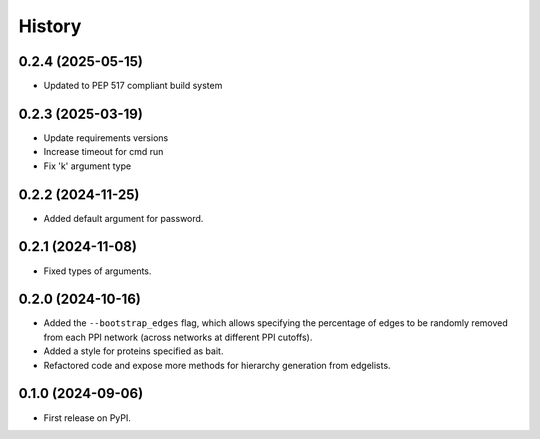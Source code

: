 =======
History
=======

0.2.4 (2025-05-15)
-------------------

* Updated to PEP 517 compliant build system

0.2.3 (2025-03-19)
------------------

* Update requirements versions

* Increase timeout for cmd run

* Fix 'k' argument type

0.2.2 (2024-11-25)
------------------

* Added default argument for password.

0.2.1 (2024-11-08)
------------------

* Fixed types of arguments.


0.2.0 (2024-10-16)
------------------

* Added the ``--bootstrap_edges`` flag, which allows specifying the percentage of edges to be randomly removed
  from each PPI network (across networks at different PPI cutoffs).

* Added a style for proteins specified as bait.

* Refactored code and expose more methods for hierarchy generation from edgelists.


0.1.0 (2024-09-06)
------------------

* First release on PyPI.
